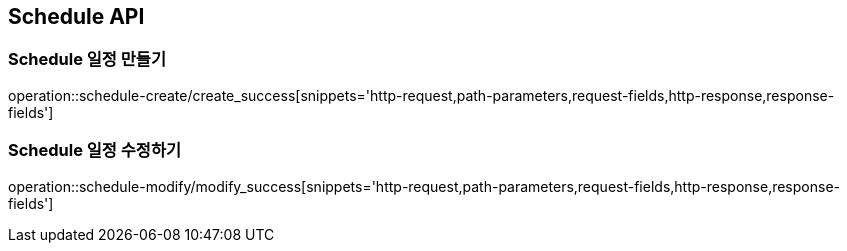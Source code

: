 [[Schedule-API]]
== Schedule API

[[Schedule-만들기]]
=== Schedule 일정 만들기
operation::schedule-create/create_success[snippets='http-request,path-parameters,request-fields,http-response,response-fields']
[[Schedule-수정하기]]
=== Schedule 일정 수정하기
operation::schedule-modify/modify_success[snippets='http-request,path-parameters,request-fields,http-response,response-fields']